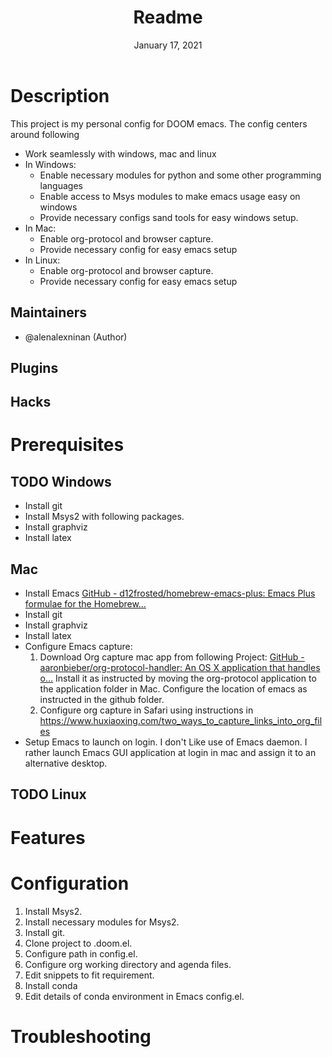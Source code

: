 #+TITLE:   Readme
#+DATE:    January 17, 2021
#+SINCE:   2020
#+STARTUP: inlineimages nofold

* Table of Contents :TOC_3:noexport:
- [[#description][Description]]
  - [[#maintainers][Maintainers]]
  - [[#plugins][Plugins]]
  - [[#hacks][Hacks]]
- [[#prerequisites][Prerequisites]]
  - [[#windows][Windows]]
  - [[#mac][Mac]]
  - [[#linux][Linux]]
- [[#features][Features]]
- [[#configuration][Configuration]]
- [[#troubleshooting][Troubleshooting]]

* Description
# A summary of what this module does.
This project is my personal config for DOOM emacs. The config centers around following
+ Work seamlessly with windows, mac and linux
+ In Windows:
  - Enable necessary modules for python and some other programming languages
  - Enable access to Msys modules to make emacs usage easy on windows
  - Provide necessary configs sand tools for easy windows setup.
+ In Mac:
  - Enable org-protocol and browser capture.
  - Provide necessary config for easy emacs setup
+ In Linux:
  - Enable org-protocol and browser capture.
  - Provide necessary config for easy emacs setup
** Maintainers
+ @alenalexninan (Author)

** Plugins
# A list of linked plugins

** Hacks
# A list of internal modifications to included packages; omit if unneeded

* Prerequisites
** TODO Windows
- Install git
- Install Msys2 with following packages.
- Install graphviz
- Install latex
** Mac
- Install Emacs
  [[https://github.com/d12frosted/homebrew-emacs-plus][GitHub - d12frosted/homebrew-emacs-plus: Emacs Plus formulae for the Homebrew...]]
- Install git
- Install graphviz
- Install latex
- Configure Emacs capture:
  1. Download Org capture mac app from following Project:
     [[https://github.com/aaronbieber/org-protocol-handler][GitHub - aaronbieber/org-protocol-handler: An OS X application that handles o...]]
     Install it as instructed by moving the org-protocol application to the application folder in Mac.
     Configure the location of emacs as instructed in the github folder.
  2. Configure org capture in Safari using instructions in
      https://www.huxiaoxing.com/two_ways_to_capture_links_into_org_files
- Setup Emacs to launch on login.
  I don't Like use of Emacs daemon. I rather launch Emacs GUI application at login in mac and assign it to an alternative desktop.
** TODO Linux
* Features
# An in-depth list of features, how to use them, and their dependencies.

* Configuration
# How to configure this module, including common problems and how to address them.
1. Install Msys2.
2. Install necessary modules for Msys2.
3. Install git.
4. Clone project to .doom.el.
5. Configure path in config.el.
6. Configure org working directory and agenda files.
7. Edit snippets to fit requirement.
8. Install conda
9. Edit details of conda environment in Emacs config.el.

* Troubleshooting
# Common issues and their solution, or places to look for help.
